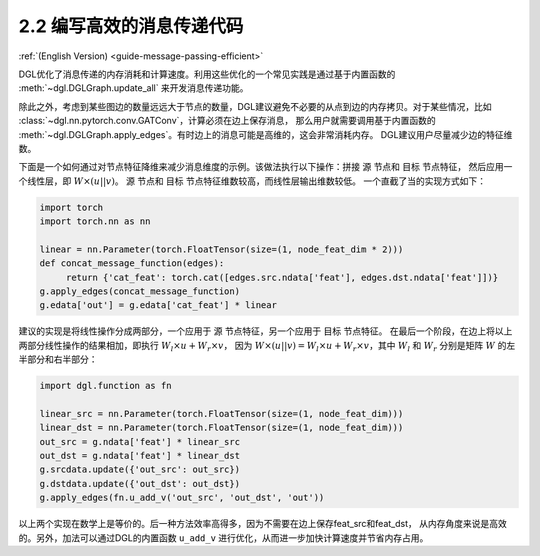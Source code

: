 .. _guide_cn-message-passing-efficient:

2.2 编写高效的消息传递代码
----------------------

:ref:`(English Version) <guide-message-passing-efficient>`

DGL优化了消息传递的内存消耗和计算速度。利用这些优化的一个常见实践是通过基于内置函数的 :meth:`~dgl.DGLGraph.update_all` 来开发消息传递功能。

除此之外，考虑到某些图边的数量远远大于节点的数量，DGL建议避免不必要的从点到边的内存拷贝。对于某些情况，比如 :class:`~dgl.nn.pytorch.conv.GATConv`，计算必须在边上保存消息，
那么用户就需要调用基于内置函数的 :meth:`~dgl.DGLGraph.apply_edges`。有时边上的消息可能是高维的，这会非常消耗内存。
DGL建议用户尽量减少边的特征维数。

下面是一个如何通过对节点特征降维来减少消息维度的示例。该做法执行以下操作：拼接 ``源`` 节点和 ``目标`` 节点特征，
然后应用一个线性层，即 :math:`W\times (u || v)`。 ``源`` 节点和 ``目标`` 节点特征维数较高，而线性层输出维数较低。
一个直截了当的实现方式如下：

.. code::

    import torch
    import torch.nn as nn

    linear = nn.Parameter(torch.FloatTensor(size=(1, node_feat_dim * 2)))
    def concat_message_function(edges):
         return {'cat_feat': torch.cat([edges.src.ndata['feat'], edges.dst.ndata['feat']])}
    g.apply_edges(concat_message_function)
    g.edata['out'] = g.edata['cat_feat'] * linear

建议的实现是将线性操作分成两部分，一个应用于 ``源`` 节点特征，另一个应用于 ``目标`` 节点特征。
在最后一个阶段，在边上将以上两部分线性操作的结果相加，即执行 :math:`W_l\times u + W_r \times v`，
因为 :math:`W \times (u||v) = W_l \times u + W_r \times v`，其中 :math:`W_l` 和 :math:`W_r` 分别是矩阵
:math:`W` 的左半部分和右半部分：

.. code::

    import dgl.function as fn

    linear_src = nn.Parameter(torch.FloatTensor(size=(1, node_feat_dim)))
    linear_dst = nn.Parameter(torch.FloatTensor(size=(1, node_feat_dim)))
    out_src = g.ndata['feat'] * linear_src
    out_dst = g.ndata['feat'] * linear_dst
    g.srcdata.update({'out_src': out_src})
    g.dstdata.update({'out_dst': out_dst})
    g.apply_edges(fn.u_add_v('out_src', 'out_dst', 'out'))

以上两个实现在数学上是等价的。后一种方法效率高得多，因为不需要在边上保存feat_src和feat_dst，
从内存角度来说是高效的。另外，加法可以通过DGL的内置函数 ``u_add_v`` 进行优化，从而进一步加快计算速度并节省内存占用。
